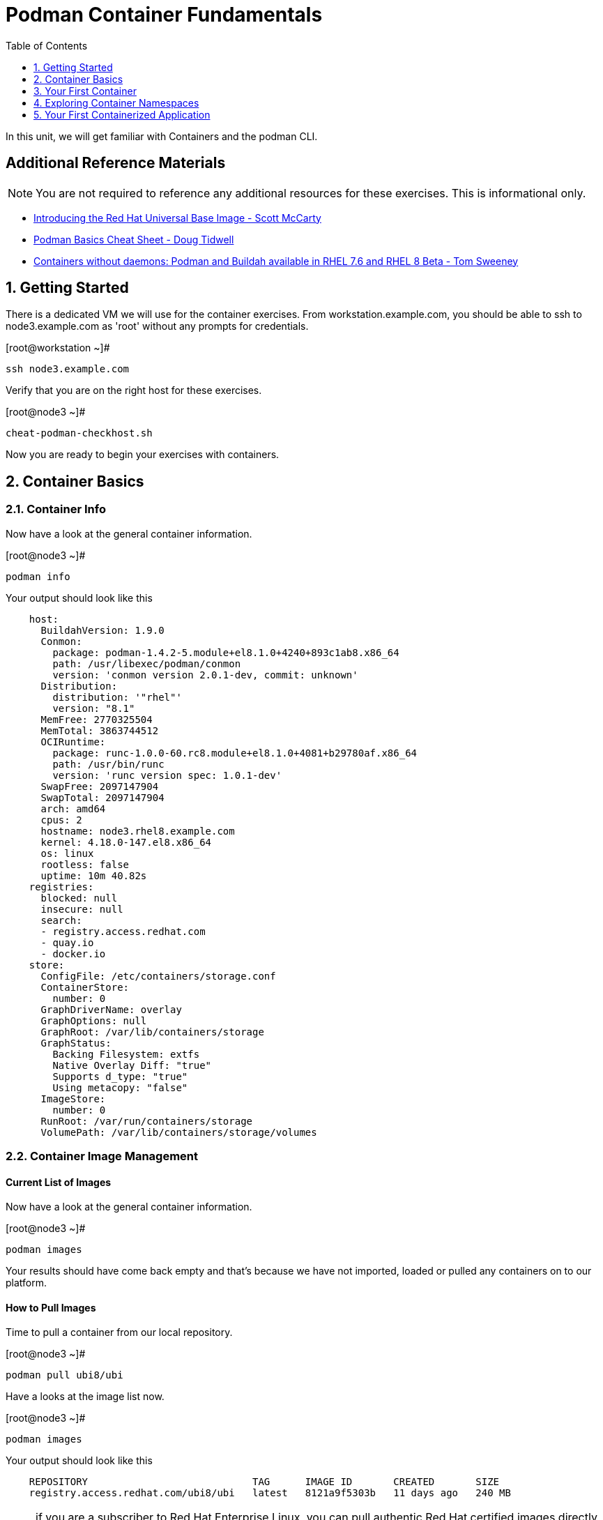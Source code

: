 :sectnums:
:sectnumlevels: 2
ifdef::env-github[]
:tip-caption: :bulb:
:note-caption: :information_source:
:important-caption: :heavy_exclamation_mark:
:caution-caption: :fire:
:warning-caption: :warning:
endif::[]

:toc:
:toclevels: 1

= Podman Container Fundamentals

In this unit, we will get familiar with Containers and the podman CLI.  

[discrete]
== Additional Reference Materials


NOTE: You are not required to reference any additional resources for these exercises.  This is informational only.

    * link:https://www.redhat.com/en/blog/introducing-red-hat-universal-base-image[Introducing the Red Hat Universal Base Image - Scott McCarty]
    * link:https://developers.redhat.com/blog/2019/04/25/podman-basics-cheat-sheet/[Podman Basics Cheat Sheet - Doug Tidwell]
    * link:https://developers.redhat.com/blog/2018/11/20/buildah-podman-containers-without-daemons/[Containers without daemons: Podman and Buildah available in RHEL 7.6 and RHEL 8 Beta - Tom Sweeney]


== Getting Started

There is a dedicated VM we will use for the container exercises.  From workstation.example.com, you should be able to ssh to node3.example.com as 'root' without any prompts for credentials.

.[root@workstation ~]#
----
ssh node3.example.com
----

Verify that you are on the right host for these exercises.

.[root@node3 ~]#
----
cheat-podman-checkhost.sh
----

Now you are ready to begin your exercises with containers.

== Container Basics

=== Container Info

Now have a look at the general container information.

.[root@node3 ~]#
----
podman info
----

.Your output should look like this
[source,indent=4]
----
host:
  BuildahVersion: 1.9.0
  Conmon:
    package: podman-1.4.2-5.module+el8.1.0+4240+893c1ab8.x86_64
    path: /usr/libexec/podman/conmon
    version: 'conmon version 2.0.1-dev, commit: unknown'
  Distribution:
    distribution: '"rhel"'
    version: "8.1"
  MemFree: 2770325504
  MemTotal: 3863744512
  OCIRuntime:
    package: runc-1.0.0-60.rc8.module+el8.1.0+4081+b29780af.x86_64
    path: /usr/bin/runc
    version: 'runc version spec: 1.0.1-dev'
  SwapFree: 2097147904
  SwapTotal: 2097147904
  arch: amd64
  cpus: 2
  hostname: node3.rhel8.example.com
  kernel: 4.18.0-147.el8.x86_64
  os: linux
  rootless: false
  uptime: 10m 40.82s
registries:
  blocked: null
  insecure: null
  search:
  - registry.access.redhat.com
  - quay.io
  - docker.io
store:
  ConfigFile: /etc/containers/storage.conf
  ContainerStore:
    number: 0
  GraphDriverName: overlay
  GraphOptions: null
  GraphRoot: /var/lib/containers/storage
  GraphStatus:
    Backing Filesystem: extfs
    Native Overlay Diff: "true"
    Supports d_type: "true"
    Using metacopy: "false"
  ImageStore:
    number: 0
  RunRoot: /var/run/containers/storage
  VolumePath: /var/lib/containers/storage/volumes
----

=== Container Image Management

==== Current List of Images

Now have a look at the general container information.

.[root@node3 ~]#
----
podman images
----

Your results should have come back empty and that's because we have not imported, loaded or pulled any containers on to our platform.  

==== How to Pull Images

Time to pull a container from our local repository.

.[root@node3 ~]#
----
podman pull ubi8/ubi
----

Have a looks at the image list now.

.[root@node3 ~]#
----
podman images
----

.Your output should look like this
[source,indent=4]
----
REPOSITORY                            TAG      IMAGE ID       CREATED       SIZE
registry.access.redhat.com/ubi8/ubi   latest   8121a9f5303b   11 days ago   240 MB
----

NOTE: if you are a subscriber to Red Hat Enterprise Linux, you can pull authentic Red Hat certified images directly from Red Hat's repository.  For example: `podman pull rhel7.5 --creds 'username:password'`

Pull a few more container images.

.[root@node3 ~]#
----
podman pull ubi8/ubi-minimal

podman pull ubi8/ubi-init
----

.[root@node3 ~]#
----
podman images
----

.Your output should look like this
[source,indent=4]
----
REPOSITORY                                    TAG      IMAGE ID       CREATED       SIZE
registry.access.redhat.com/ubi8/ubi-init      latest   0f5485af5398   11 days ago   256 MB
registry.access.redhat.com/ubi8/ubi           latest   8121a9f5303b   11 days ago   240 MB
registry.access.redhat.com/ubi8/ubi-minimal   latest   91d23a64fdf2   11 days ago   108 MB
----

==== Container Tags

Container images can also be tagged with convenient (ie:custom names).  This could make it more intuitive to understand what they 
contain, especially after an image has been customized.

.[root@node3 ~]#
----
podman tag registry.access.redhat.com/ubi8/ubi myfavorite
----

.[root@node3 ~]#
----
podman images
----

.Your output should look like this
[source,indent=4]
----
REPOSITORY                                    TAG      IMAGE ID       CREATED       SIZE
registry.access.redhat.com/ubi8/ubi-init      latest   0f5485af5398   11 days ago   256 MB
registry.access.redhat.com/ubi8/ubi           latest   8121a9f5303b   11 days ago   240 MB
localhost/myfavorite                          latest   8121a9f5303b   11 days ago   240 MB
registry.access.redhat.com/ubi8/ubi-minimal   latest   91d23a64fdf2   11 days ago   108 MB
----

Notice how the image-id for "ubi" and "myfavorite" are identical.

NOTE: The link:https://access.redhat.com/containers[Red Hat Container Catalog] (RHCC) provides a convenient service to locate certified container images built and supported by Red Hat.  You can also view the "security evaluation" for each image.

==== How to Remove Images

.[root@node3 ~]#
----
podman images
----

.[root@node3 ~]#
----
podman rmi ubi-init
----

.[root@node3 ~]#
----
podman images
----

.Your output should look like this
[source,indent=4]
----
REPOSITORY                                    TAG      IMAGE ID       CREATED       SIZE
registry.access.redhat.com/ubi8/ubi           latest   8121a9f5303b   11 days ago   240 MB
localhost/myfavorite                          latest   8121a9f5303b   11 days ago   240 MB
registry.access.redhat.com/ubi8/ubi-minimal   latest   91d23a64fdf2   11 days ago   108 MB
----

=== Essential Container Commands

*podman images* - list images

*podman ps* - lists running containers

*podman pull* - pulls (copies) container image from repository (ie: redhat and/or docker hub)

*podman run* - run a container

*podman logs* - display logs of a container (can be used with --follow)

*podman rm* - remove one or more containers

*podman rmi* - remove one or more images

*podman stop* - stops one or more containers

*podman kill $(podman ps -q)* - kill all running containers

*podman rm $(podman ps -a -q)* - deletes all stopped containers

== Your First Container

=== Hello World

.[root@node3 ~]#
----
podman run ubi echo "hello world"
----

.Your output should look like this
[source,indent=4]
----
hello world
----

Well that was really boring!! What did we learn from this?  For starters, you should have noticed how fast the container launched and then concluded.  Compare that with traditional virtualization where:

    * you power up, 
    * wait for bios, 
    * wait for grub, 
    * wait for the kernel to boot and initialize resources,
    * pivot root, 
    * launch all the services, and then finally
    * run the application

Let us run a few more commands to see what else we can glean.

.[root@node3 ~]#
----
podman ps -a
----

.Your output should look like this
[source,indent=4]
----
CONTAINER ID  IMAGE                             COMMAND           CREATED         STATUS                     PORTS  NAMES
249de20ebdb0  core.example.com:5000/ubi:latest  echo hello world  18 seconds ago  Exited (0) 17 seconds ago         objective_kepler
----

Now let us run the exact same command as before to print "hello world".

.[root@node3 ~]#
----
podman run ubi echo "hello world"
----

.Your output should look like this
[source,indent=4]
----
hello world
----

Check out 'podman info' one more time and you should notice a few changes.

.[root@node3 ~]#
----
podman info
----

.Your output should look like this
[source,indent=4]
----
host:
  BuildahVersion: 1.9.0
  Conmon:
    package: podman-1.4.2-5.module+el8.1.0+4240+893c1ab8.x86_64
    path: /usr/libexec/podman/conmon
    version: 'conmon version 2.0.1-dev, commit: unknown'
  Distribution:
    distribution: '"rhel"'
    version: "8.1"
  MemFree: 2372833280
  MemTotal: 3863744512
  OCIRuntime:
    package: runc-1.0.0-60.rc8.module+el8.1.0+4081+b29780af.x86_64
    path: /usr/bin/runc
    version: 'runc version spec: 1.0.1-dev'
  SwapFree: 2097147904
  SwapTotal: 2097147904
  arch: amd64
  cpus: 2
  hostname: node3.rhel8.example.com
  kernel: 4.18.0-147.el8.x86_64
  os: linux
  rootless: false
  uptime: 21m 46.96s
registries:
  blocked: null
  insecure: null
  search:
  - registry.access.redhat.com
  - quay.io
  - docker.io
store:
  ConfigFile: /etc/containers/storage.conf
  ContainerStore:
    number: 2
  GraphDriverName: overlay
  GraphOptions: null
  GraphRoot: /var/lib/containers/storage
  GraphStatus:
    Backing Filesystem: extfs
    Native Overlay Diff: "true"
    Supports d_type: "true"
    Using metacopy: "false"
  ImageStore:
    number: 2
  RunRoot: /var/run/containers/storage
  VolumePath: /var/lib/containers/storage/volumes
----

You should notice that the number of containers (ContainerStore) has incremented to 2, and that the number of ImageStore(s) has grown.  

=== Cleanup

Run 'podman ps -a' to the IDs of the exited containers.

.[root@node3 ~]#
----
podman ps -a
----

.Your output should look like this
[source,indent=4]
----
CONTAINER ID  IMAGE                             COMMAND           CREATED         STATUS                     PORTS  NAMES
e3f139ef0942  core.example.com:5000/ubi:latest  echo hello world  35 seconds ago  Exited (0) 34 seconds ago         cocky_golick
249de20ebdb0  core.example.com:5000/ubi:latest  echo hello world  2 minutes ago   Exited (0) 2 minutes ago          objective_kepler
----

Using the container UIDs from the above output, you can now clean up the 'exited' containers.

.[root@node3 ~]#
----
podman rm <CONTAINER-ID> <CONTAINER-ID>
----

NOTE: if you are lazy, you can also cleanup up the containers with `podman rm --all`

Now you should be able to run 'podman ps -a' again, and the results should come back empty.

.[root@node3 ~]#
----
podman ps -a
----

== Exploring Container Namespaces

=== UTS / Hostname

.[root@node3 ~]#
----
podman run ubi cat /proc/sys/kernel/hostname
----

.Your output should look like this
[source,indent=4]
----
d8736f5cbd35
----

So what we have learned here is that the hostname in the container's namespace is NOT the same as the host platform (node3.example.com).  It is unique and is by default identical to the container's ID.  You can verify this with 'podman ps -a'.

.[root@node3 ~]#
----
podman ps -a
----

.Your output should look like this
[source,indent=4]
----
CONTAINER ID  IMAGE                                       COMMAND               CREATED         STATUS                     PORTS  NAMES
d8736f5cbd35  registry.access.redhat.com/ubi8/ubi:latest  cat /proc/sys/ker...  30 seconds ago  Exited (0) 30 seconds ago         dazzling_mendeleev
----


=== Process ID

Let us have a look at the process table from with-in the container's namespace.

.[root@node3 ~]#
----
podman run ubi ps -ef
----

.Your output should look like this
[source,indent=4]
----
Error: container_linux.go:345: starting container process caused "exec: \"ps\": executable file not found in $PATH"
: OCI runtime error
----

What just happened?

For the most part, containers are not meant for interactive (user) sessions.  In this instance, the image that we are using (ie: ubi) does not have the traditional commmandline utilities a user might expect.  Common tools to configure network interfaces like 'ip' simply aren't there.

So for this exercise, we leverage something called a 'bind mount' to effectively mirror a portion of the host's filesystem into the container's namespace.  Bind mounts are declared using the '-v' option.  In the example below, /usr/bin from the host will be exposed and accessible to the containers namespace mounted at '/usr/bin' (ie: /usr/bin:/usr/bin).

NOTE: Using bind mounts is generally suitable for debugging, but not a good practice as a design decision for enterprise container strategies.  After all, creating dependencies between applications and host operating systems is what we are trying to get away from.

.[root@node3 ~]#
----
podman run -v /usr/bin:/usr/bin -v /usr/lib64:/usr/lib64 ubi /bin/ps -ef
----


.Your output should look like this
[source,indent=4]
----
UID        PID  PPID  C STIME TTY          TIME CMD
root         1     0  0 20:33 ?        00:00:00 /bin/ps -ef
----

Notice that all the process belonging to host itself are absent.  The programs running in the container's namespace are isolated from the rest of the host.  From the container's perspective, the process in the container is the only process running.

=== Network

Now let us run a command to report the network configuration from within the a container's namespace.

.[root@node3 ~]#
----
podman run -v /usr/sbin:/usr/sbin -v /usr/lib64:/usr/lib64  ubi /usr/sbin/ip addr show eth0
----

.Your output should look like this
[source,indent=4]
----
3: eth0@if10: <BROADCAST,MULTICAST,UP,LOWER_UP> mtu 1500 qdisc noqueue state UP group default
    link/ether 8a:ce:7f:ea:c7:9a brd ff:ff:ff:ff:ff:ff link-netnsid 0
    inet 10.88.0.8/16 scope global eth0
       valid_lft forever preferred_lft forever
    inet6 fe80::88ce:7fff:feea:c79a/64 scope link tentative
       valid_lft forever preferred_lft forever
----

A couple more commands to understand the network setup.

Let us begin by examining the '/etc/hosts' file.

NOTE: Note that we introduce the '--rm' flag to our podman command.  This tells podman to automatically cleanup after the container exists

.[root@node3 ~]#
----
podman run --rm ubi cat /etc/hosts
----

.Your output should look like this
[source,indent=4]
----
127.0.0.1   localhost localhost.localdomain localhost4 localhost4.localdomain4
::1         localhost localhost.localdomain localhost6 localhost6.localdomain6
10.88.0.9       aa2204f3cd29
----

How does the container resolve hostnames (ie: DNS)?

.[root@node3 ~]#
----
podman run --rm ubi cat /etc/resolv.conf
----

.Your output should look like this
[source,indent=4]
----
search example.com
nameserver 10.0.0.2
----

Take a look at the routing table.
Pay attention now, the route command is in '/usr/sbin'.  Take a look at the routing table for the container namespace.

.[root@node3 ~]#
----
podman run -v /usr/sbin:/usr/sbin --rm ubi route -n
----

.Your output should look like this
[source,indent=4]
----
Kernel IP routing table
Destination     Gateway         Genmask         Flags Metric Ref    Use Iface
0.0.0.0         10.88.0.1       0.0.0.0         UG    0      0        0 eth0
10.88.0.0       0.0.0.0         255.255.0.0     U     0      0        0 eth0
----


=== Filesystem

Finally, look at the filesystem(S) in the container's namespace.

.[root@node3 ~]#
----
podman run ubi df -h
----

.Your output should look like this
[source,indent=4]
----
Filesystem      Size  Used Avail Use% Mounted on
overlay         8.0G  1.9G  6.2G  24% /
tmpfs            64M     0   64M   0% /dev
tmpfs           1.9G  8.6M  1.9G   1% /etc/hosts
shm              63M     0   63M   0% /dev/shm
tmpfs           1.9G     0  1.9G   0% /sys/fs/cgroup
tmpfs           1.9G     0  1.9G   0% /proc/acpi
tmpfs           1.9G     0  1.9G   0% /proc/scsi
tmpfs           1.9G     0  1.9G   0% /sys/firmware
----

You were introduced to Bind-Mounts in the previous section.  Let us examine what the filesystems looks like with an active Bind-Mount.

.[root@node3 ~]#
----
podman run -v /usr/bin:/usr/bin ubi df -h
----

.Your output should look like this
[source,indent=4]
----
Filesystem             Size  Used Avail Use% Mounted on
overlay                8.0G  1.9G  6.2G  24% /
tmpfs                   64M     0   64M   0% /dev
tmpfs                  1.9G  8.6M  1.9G   1% /etc/hosts
/dev/mapper/rhel-root  8.0G  1.9G  6.2G  24% /usr/bin
shm                     63M     0   63M   0% /dev/shm
tmpfs                  1.9G     0  1.9G   0% /sys/fs/cgroup
tmpfs                  1.9G     0  1.9G   0% /proc/acpi
tmpfs                  1.9G     0  1.9G   0% /proc/scsi
tmpfs                  1.9G     0  1.9G   0% /sys/firmware
----

Notice above how there is now a dedicated mount point for /usr/bin.  Bind-Mounts can be a very powerful tool (primarily for diagnostics) to termporarily inject tools and files that are not normally part of a container image.  Remember, using bind mounts as a design decision for enterprise container strategies is folly.

Let us clean up your environment before proceeding

.[root@node3 ~]#
----
podman kill --all

podman rm --all
----

== Your First Containerized Application

=== Setup 

A configuration file for a podman build has already been supplied for your system.  Have a look at the contents of that config.

./root/custom_image.OCIfile
----
FROM ubi8/ubi

RUN yum install -y httpd
RUN yum clean all

RUN echo "The Web Server is Running" > /var/www/html/index.html

EXPOSE 80

CMD ["-D", "FOREGROUND"]
ENTRYPOINT ["/usr/sbin/httpd"]
----

Notice a few things about the configuration:

  * that our image is based on `ubi8/ubi`
  * the build process will install an additional package `httpd` along with it's dependencies
  * httpd is configured by default to run on port 80, so that is the port we will expose
  * the build will create a file `/var/www/html/index.html` with the contents "The Web Server is Running".

=== Build

Now it's time to build the new container image.

.[root@node3 ~]#
----
podman build -t custom_image --file custom_image.OCIFile
----

Once this completes, run:

.[root@node3 ~]#
----
podman images
----

.Your output should look like this
[source,indent=4]
----
REPOSITORY                                    TAG      IMAGE ID       CREATED          SIZE
localhost/custom_image                        latest   8544c2e4a901   10 minutes ago   273 MB
localhost/myfavorite                          latest   8121a9f5303b   12 days ago      240 MB
registry.access.redhat.com/ubi8/ubi           latest   8121a9f5303b   12 days ago      240 MB
registry.access.redhat.com/ubi8/ubi-minimal   latest   91d23a64fdf2   12 days ago      108 MB
----

=== Deploy

Time to deploy the image.  A few things to note here:

  * we are going to name the deployment "webserver"
  * we are connecting localhost port 8080 to port 80 of the deployed container
  * the deployment is using 'detached' mode

.[root@node3 ~]#
----
podman run -d --name="webserver" -p 8080:80 custom_image
----

=== Validation

.[root@node3 ~]#
----
curl http://localhost:8080/
----

.Your output should look like this
[source,indent=4]
----
The Web Server is Running
----

Let us look at the processes running on the host.

.[root@node3 ~]#
----
pgrep -laf httpd
----

.Your output should look like this
[source,indent=4]
----
8662 httpd -D FOREGROUND
8703 httpd -D FOREGROUND
8704 httpd -D FOREGROUND
8705 httpd -D FOREGROUND
8711 httpd -D FOREGROUND
8717 httpd -D FOREGROUND
----

And finally let's look at some networking info.

.[root@node3 ~]#
----
netstat -utlpn | grep 8080
----

.Your output should look like this
[source,indent=4]
----
tcp        0      0 0.0.0.0:8080            0.0.0.0:*               LISTEN      28298/conmon
----


Now let's introduce a commandline utility 'lsns' to check out the namespaces.

.[root@node3 ~]#
----
lsns
----

.Your output should look like this
[source,indent=4]
----
        NS TYPE   NPROCS   PID USER   COMMAND
4026531835 cgroup    104     1 root   /usr/lib/systemd/systemd --switched-root --system --deserialize 18
4026531836 pid        99     1 root   /usr/lib/systemd/systemd --switched-root --system --deserialize 18
4026531837 user      104     1 root   /usr/lib/systemd/systemd --switched-root --system --deserialize 18
4026531838 uts        99     1 root   /usr/lib/systemd/systemd --switched-root --system --deserialize 18
4026531839 ipc        99     1 root   /usr/lib/systemd/systemd --switched-root --system --deserialize 18
4026531840 mnt        93     1 root   /usr/lib/systemd/systemd --switched-root --system --deserialize 18
4026531860 mnt         1    21 root   kdevtmpfs
4026531992 net        99     1 root   /usr/lib/systemd/systemd --switched-root --system --deserialize 18
4026532136 mnt         1   728 root   /usr/lib/systemd/systemd-udevd
4026532314 mnt         2   950 root   /sbin/auditd
4026532315 mnt         1   993 chrony /usr/sbin/chronyd
4026532316 mnt         1  1038 root   /usr/sbin/NetworkManager --no-daemon
4026532388 net         5 30921 root   /usr/sbin/httpd -D FOREGROUND
4026532449 mnt         5 30921 root   /usr/sbin/httpd -D FOREGROUND
4026532450 uts         5 30921 root   /usr/sbin/httpd -D FOREGROUND
4026532451 ipc         5 30921 root   /usr/sbin/httpd -D FOREGROUND
4026532452 pid         5 30921 root   /usr/sbin/httpd -D FOREGROUND
----

We see that the httpd processes running are using the mnt uts ipc pid and net namespaces.

Since we explored namespaces earlier, we may as well have a look at the control-groups aligned with our process.  

.[root@node3 ~]#
----
systemd-cgls 
----

.Your output should look like this
[source,indent=4]
----
...
└─machine.slice
  ├─libpod-conmon-c726b2422ba73c0eb904c283a50a66e6e47cb42c3b633075e39f40d268026c6c.scope
  │ └─30909 /usr/libexec/podman/conmon -s -c c726b2422ba73c0eb904c283a50a66e6e47cb42c3b633075e39f40d26802>
  └─libpod-c726b2422ba73c0eb904c283a50a66e6e47cb42c3b633075e39f40d268026c6c.scope
    ├─30921 /usr/sbin/httpd -D FOREGROUND
    ├─30934 /usr/sbin/httpd -D FOREGROUND
    ├─30935 /usr/sbin/httpd -D FOREGROUND
    ├─30936 /usr/sbin/httpd -D FOREGROUND
    └─30937 /usr/sbin/httpd -D FOREGROUND
----

What we can tell is that our container is bound by a cgroup called "machine.slice".  Otherwise, nothing remarkable to discern here.

=== Cleanup

.[root@node3 ~]#
----
podman stop webserver

podman rm webserver
----

=== Cleanup

.[root@node3 ~]#
----
podman kill --all

podman rm --all

podman rmi --all
----

[discrete]
== End of Unit

link:../RHEL8-Workshop.adoc#toc[Return to TOC]

////
Always end files with a blank line to avoid include problems.
////
